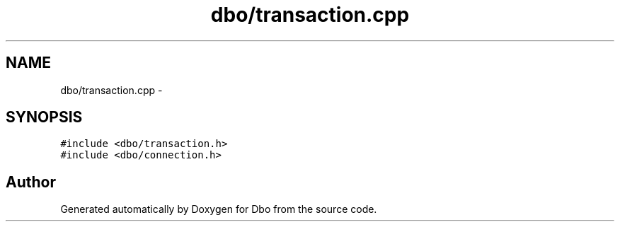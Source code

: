 .TH "dbo/transaction.cpp" 3 "Sat Feb 27 2016" "Dbo" \" -*- nroff -*-
.ad l
.nh
.SH NAME
dbo/transaction.cpp \- 
.SH SYNOPSIS
.br
.PP
\fC#include <dbo/transaction\&.h>\fP
.br
\fC#include <dbo/connection\&.h>\fP
.br

.SH "Author"
.PP 
Generated automatically by Doxygen for Dbo from the source code\&.
